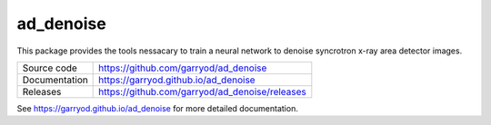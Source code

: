 ad_denoise
==========

|code_ci| |docs_ci| |coverage| |license|

This package provides the tools nessacary to train a neural network to denoise
syncrotron x-ray area detector images.

============== ==============================================
Source code    https://github.com/garryod/ad_denoise
Documentation  https://garryod.github.io/ad_denoise
Releases       https://github.com/garryod/ad_denoise/releases
============== ==============================================

.. |code_ci| image:: https://github.com/garryod/ad_denoise/workflows/Code%20CI/badge.svg?branch=main
    :target: https://github.com/garryod/ad_denoise/actions?query=workflow%3A%22Code+CI%22
    :alt: Code CI

.. |docs_ci| image:: https://github.com/garryod/ad_denoise/workflows/Docs%20CI/badge.svg?branch=main
    :target: https://github.com/garryod/ad_denoise/actions?query=workflow%3A%22Docs+CI%22
    :alt: Docs CI

.. |coverage| image:: https://codecov.io/gh/garryod/ad_denoise/branch/main/graph/badge.svg
    :target: https://codecov.io/gh/garryod/ad_denoise
    :alt: Test Coverage

.. |license| image:: https://img.shields.io/badge/License-Apache%202.0-blue.svg
    :target: https://opensource.org/licenses/Apache-2.0
    :alt: Apache License

..
    Anything below this line is used when viewing README.rst and will be replaced
    when included in index.rst

See https://garryod.github.io/ad_denoise for more detailed documentation.
